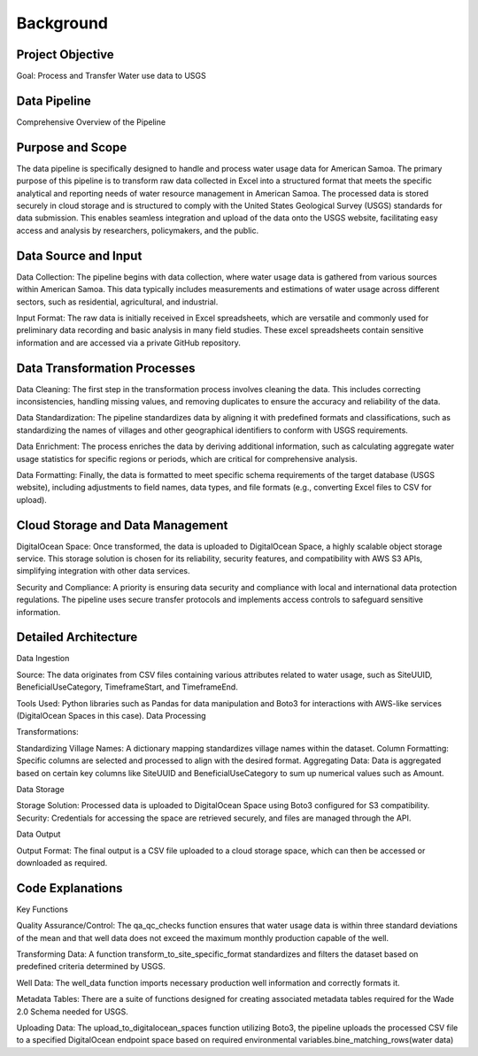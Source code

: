 Background
==========

Project Objective
-----------------

Goal: Process and Transfer Water use data to USGS 


Data Pipeline 
----------------
Comprehensive Overview of the Pipeline

Purpose and Scope
-----------------
The data pipeline is specifically designed to handle and process water usage data for American Samoa. 
The primary purpose of this pipeline is to transform raw data collected in Excel into a structured format that meets the specific analytical and reporting needs of water resource management in American Samoa.
The processed data is stored securely in cloud storage and is structured to comply with the United States Geological Survey (USGS) standards for data submission. This enables seamless integration and upload of the data onto the USGS website, facilitating easy access and 
analysis by researchers, policymakers, and the public.

Data Source and Input
-----------------------------------
Data Collection: The pipeline begins with data collection, where water usage data is gathered from various sources within American Samoa. This data typically includes measurements and estimations of water usage across different sectors, such as residential, agricultural, and industrial.

Input Format: The raw data is initially received in Excel spreadsheets, which are versatile and commonly used for preliminary data recording and basic analysis in many field studies. These excel spreadsheets contain sensitive information and are accessed via a private GitHub repository.

Data Transformation Processes
-----------------------------------

Data Cleaning: The first step in the transformation process involves cleaning the data. This includes correcting inconsistencies, handling missing values, and removing duplicates to ensure the accuracy and reliability of the data.

Data Standardization: The pipeline standardizes data by aligning it with predefined formats and classifications, such as standardizing the names of villages and other geographical identifiers to conform with USGS requirements.

Data Enrichment: The process enriches the data by deriving additional information, such as calculating aggregate water usage statistics for specific regions or periods, which are critical for comprehensive analysis.

Data Formatting: Finally, the data is formatted to meet specific schema requirements of the target database (USGS website), including adjustments to field names, data types, and file formats (e.g., converting Excel files to CSV for upload).

Cloud Storage and Data Management
-----------------------------------

DigitalOcean Space: Once transformed, the data is uploaded to DigitalOcean Space, a highly scalable object storage service. This storage solution is chosen for its reliability, security features, and compatibility with AWS S3 APIs, simplifying integration with other data services.

Security and Compliance: A priority is ensuring data security and compliance with local and international data protection regulations. The pipeline uses secure transfer protocols and implements access controls to safeguard sensitive information.

Detailed Architecture
-----------------------------------
Data Ingestion

Source: The data originates from CSV files containing various attributes related to water usage, such as SiteUUID, BeneficialUseCategory, TimeframeStart, and TimeframeEnd.

Tools Used: Python libraries such as Pandas for data manipulation and Boto3 for interactions with AWS-like services (DigitalOcean Spaces in this case).
Data Processing

Transformations:

Standardizing Village Names: A dictionary mapping standardizes village names within the dataset.
Column Formatting: Specific columns are selected and processed to align with the desired format.
Aggregating Data: Data is aggregated based on certain key columns like SiteUUID and BeneficialUseCategory to sum up numerical values such as Amount.

Data Storage

Storage Solution: Processed data is uploaded to DigitalOcean Space using Boto3 configured for S3 compatibility.
Security: Credentials for accessing the space are retrieved securely, and files are managed through the API.

Data Output

Output Format: The final output is a CSV file uploaded to a cloud storage space, which can then be accessed or downloaded as required.

Code Explanations
-----------------------------------
Key Functions

Quality Assurance/Control: The qa_qc_checks function ensures that water usage data is within three standard deviations of the mean and that well data does not exceed the maximum monthly production capable of the well.

Transforming Data: A function transform_to_site_specific_format standardizes and filters the dataset based on predefined criteria determined by USGS.

Well Data: The well_data  function imports necessary production well information and correctly formats it.

Metadata Tables: There are a suite of functions designed for creating associated metadata tables required for the Wade 2.0 Schema needed for USGS.

Uploading Data: The upload_to_digitalocean_spaces function utilizing Boto3, the pipeline uploads the processed CSV file to a specified DigitalOcean endpoint space based on required environmental variables.bine_matching_rows(water data)

